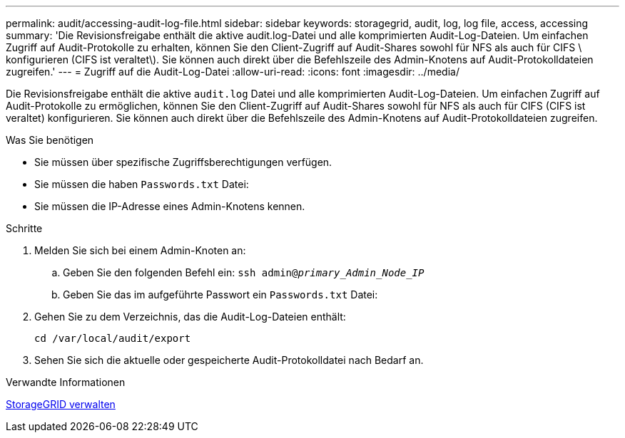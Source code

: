 ---
permalink: audit/accessing-audit-log-file.html 
sidebar: sidebar 
keywords: storagegrid, audit, log, log file, access, accessing 
summary: 'Die Revisionsfreigabe enthält die aktive audit.log-Datei und alle komprimierten Audit-Log-Dateien. Um einfachen Zugriff auf Audit-Protokolle zu erhalten, können Sie den Client-Zugriff auf Audit-Shares sowohl für NFS als auch für CIFS \ konfigurieren (CIFS ist veraltet\). Sie können auch direkt über die Befehlszeile des Admin-Knotens auf Audit-Protokolldateien zugreifen.' 
---
= Zugriff auf die Audit-Log-Datei
:allow-uri-read: 
:icons: font
:imagesdir: ../media/


[role="lead"]
Die Revisionsfreigabe enthält die aktive `audit.log` Datei und alle komprimierten Audit-Log-Dateien. Um einfachen Zugriff auf Audit-Protokolle zu ermöglichen, können Sie den Client-Zugriff auf Audit-Shares sowohl für NFS als auch für CIFS (CIFS ist veraltet) konfigurieren. Sie können auch direkt über die Befehlszeile des Admin-Knotens auf Audit-Protokolldateien zugreifen.

.Was Sie benötigen
* Sie müssen über spezifische Zugriffsberechtigungen verfügen.
* Sie müssen die haben `Passwords.txt` Datei:
* Sie müssen die IP-Adresse eines Admin-Knotens kennen.


.Schritte
. Melden Sie sich bei einem Admin-Knoten an:
+
.. Geben Sie den folgenden Befehl ein: `ssh admin@_primary_Admin_Node_IP_`
.. Geben Sie das im aufgeführte Passwort ein `Passwords.txt` Datei:


. Gehen Sie zu dem Verzeichnis, das die Audit-Log-Dateien enthält:
+
`cd /var/local/audit/export`

. Sehen Sie sich die aktuelle oder gespeicherte Audit-Protokolldatei nach Bedarf an.


.Verwandte Informationen
xref:../admin/index.adoc[StorageGRID verwalten]
